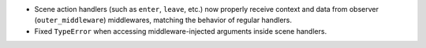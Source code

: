 - Scene action handlers (such as ``enter``, ``leave``, etc.) now properly receive context and data from observer (``outer_middleware``) middlewares, matching the behavior of regular handlers.
- Fixed ``TypeError`` when accessing middleware-injected arguments inside scene handlers.
